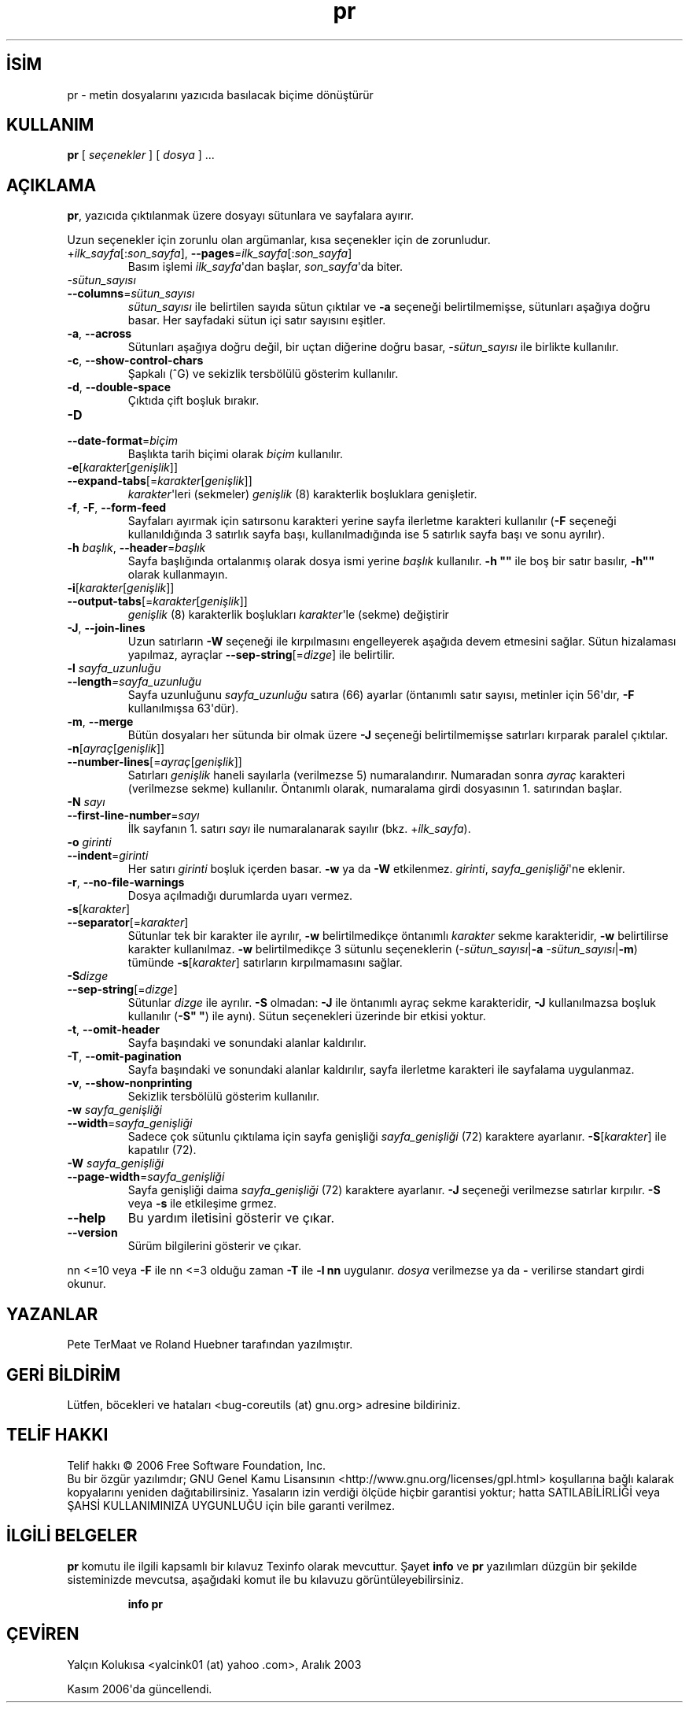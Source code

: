.\" http://belgeler.org \N'45' 2006\N'45'11\N'45'26T10:18:29+02:00   
.TH "pr" 1 "Kasım 2006" "coreutils 6.5" "Kullanıcı Komutları"
.nh    
.SH İSİM
pr \N'45' metin dosyalarını yazıcıda basılacak biçime dönüştürür    
.SH KULLANIM 
.nf
\fBpr\fR [ \fIseçenekler\fR ] [ \fIdosya\fR ] ...
.fi
       
.SH AÇIKLAMA     
\fBpr\fR, yazıcıda çıktılanmak üzere dosyayı sütunlara ve sayfalara ayırır.     

Uzun seçenekler için zorunlu olan argümanlar, kısa seçenekler için de zorunludur.     


.br
.ns
.TP 
+\fIilk_sayfa\fR[:\fIson_sayfa\fR], \fB\N'45'\N'45'pages\fR\fI=ilk_sayfa\fR[:\fIson_sayfa\fR]
Basım işlemi \fIilk_sayfa\fR\N'39'dan başlar, \fIson_sayfa\fR\N'39'da biter.         

.TP 
\fI\N'45'sütun_sayısı\fR
.br
.ns
.TP 
\fB\N'45'\N'45'columns\fR=\fIsütun_sayısı\fR
\fIsütun_sayısı\fR ile belirtilen sayıda sütun çıktılar ve \fB\N'45'a\fR seçeneği belirtilmemişse, sütunları aşağıya doğru basar. Her sayfadaki sütun içi satır sayısını eşitler.         

.TP 
\fB\N'45'a\fR, \fB\N'45'\N'45'across\fR
Sütunları aşağıya doğru değil, bir uçtan diğerine doğru basar, \fI\N'45'sütun_sayısı\fR ile birlikte kullanılır.         

.TP 
\fB\N'45'c\fR, \fB\N'45'\N'45'show\N'45'control\N'45'chars\fR
Şapkalı (^G) ve sekizlik tersbölülü gösterim kullanılır.         

.TP 
\fB\N'45'd\fR, \fB\N'45'\N'45'double\N'45'space\fR
Çıktıda çift boşluk bırakır.         

.TP 
\fB\N'45'D\fR
.br
.ns
.TP 
\fB\N'45'\N'45'date\N'45'format\fR=\fIbiçim\fR
Başlıkta tarih biçimi olarak \fIbiçim\fR kullanılır.         

.TP 
\fB\N'45'e\fR[\fIkarakter\fR[\fIgenişlik\fR]]
.br
.ns
.TP 
\fB\N'45'\N'45'expand\N'45'tabs\fR[=\fIkarakter\fR[\fIgenişlik\fR]]
\fIkarakter\fR\N'39'leri (sekmeler) \fIgenişlik\fR (8) karakterlik boşluklara genişletir.         

.TP 
\fB\N'45'f\fR, \fB\N'45'F\fR, \fB\N'45'\N'45'form\N'45'feed\fR
Sayfaları ayırmak için satırsonu karakteri yerine sayfa ilerletme karakteri kullanılır (\fB\N'45'F\fR seçeneği kullanıldığında 3 satırlık sayfa başı, kullanılmadığında ise 5 satırlık sayfa başı ve sonu ayrılır).         

.TP 
\fB\N'45'h \fR\fIbaşlık\fR, \fB\N'45'\N'45'header\fR=\fIbaşlık\fR
Sayfa başlığında ortalanmış olarak dosya ismi yerine \fIbaşlık\fR kullanılır. \fB\N'45'h ""\fR ile boş bir satır basılır, \fB\N'45'h""\fR olarak kullanmayın.         

.TP 
\fB\N'45'i\fR[\fIkarakter\fR[\fIgenişlik\fR]]
.br
.ns
.TP 
\fB\N'45'\N'45'output\N'45'tabs\fR[=\fIkarakter\fR[\fIgenişlik\fR]]
\fIgenişlik\fR (8) karakterlik boşlukları \fIkarakter\fR\N'39'le (sekme) değiştirir         

.TP 
\fB\N'45'J\fR, \fB\N'45'\N'45'join\N'45'lines\fR
Uzun satırların \fB\N'45'W\fR seçeneği ile kırpılmasını engelleyerek aşağıda devem etmesini sağlar. Sütun hizalaması yapılmaz, ayraçlar \fB\N'45'\N'45'sep\N'45'string\fR[=\fIdizge\fR] ile belirtilir.         

.TP 
\fB\N'45'l \fR\fIsayfa_uzunluğu\fR
.br
.ns
.TP 
\fB\N'45'\N'45'length\fR\fI=sayfa_uzunluğu\fR
Sayfa uzunluğunu \fIsayfa_uzunluğu\fR satıra (66) ayarlar (öntanımlı satır sayısı, metinler için  56\N'39'dır, \fB\N'45'F\fR kullanılmışsa 63\N'39'dür).         

.TP 
\fB\N'45'm\fR, \fB\N'45'\N'45'merge\fR
Bütün dosyaları her sütunda bir olmak üzere \fB\N'45'J\fR seçeneği belirtilmemişse satırları kırparak paralel çıktılar.         

.TP 
\fB\N'45'n\fR[\fIayraç\fR[\fIgenişlik\fR]]
.br
.ns
.TP 
\fB\N'45'\N'45'number\N'45'lines\fR[=\fIayraç\fR[\fIgenişlik\fR]]
Satırları \fIgenişlik\fR haneli sayılarla (verilmezse 5) numaralandırır. Numaradan sonra \fIayraç\fR karakteri (verilmezse sekme) kullanılır. Öntanımlı olarak, numaralama girdi dosyasının 1. satırından başlar.         

.TP 
\fB\N'45'N \fR\fIsayı\fR
.br
.ns
.TP 
\fB\N'45'\N'45'first\N'45'line\N'45'number\fR=\fIsayı\fR
İlk sayfanın 1. satırı \fIsayı\fR ile numaralanarak sayılır (bkz. +\fIilk_sayfa\fR).         

.TP 
\fB\N'45'o \fR\fIgirinti\fR
.br
.ns
.TP 
\fB\N'45'\N'45'indent\fR=\fIgirinti\fR
Her satırı \fIgirinti\fR boşluk içerden basar. \fB\N'45'w\fR ya da \fB\N'45'W\fR etkilenmez. \fIgirinti\fR, \fIsayfa_genişliği\fR\N'39'ne eklenir.         

.TP 
\fB\N'45'r\fR, \fB\N'45'\N'45'no\N'45'file\N'45'warnings\fR
Dosya açılmadığı durumlarda uyarı vermez.         

.TP 
\fB\N'45's\fR[\fIkarakter\fR]
.br
.ns
.TP 
\fB\N'45'\N'45'separator\fR[=\fIkarakter\fR]
Sütunlar tek bir karakter ile ayrılır, \fB\N'45'w\fR belirtilmedikçe öntanımlı \fIkarakter\fR sekme karakteridir, \fB\N'45'w\fR belirtilirse karakter kullanılmaz. \fB\N'45'w\fR belirtilmedikçe 3 sütunlu seçeneklerin (\fI\N'45'sütun_sayısı\fR|\fB\N'45'a\fR \fI\N'45'sütun_sayısı\fR|\fB\N'45'm\fR) tümünde \fB\N'45's\fR[\fIkarakter\fR] satırların kırpılmamasını sağlar.         

.TP 
\fB\N'45'S\fR\fIdizge\fR
.br
.ns
.TP 
\fB\N'45'\N'45'sep\N'45'string\fR[=\fIdizge\fR]
Sütunlar \fIdizge\fR ile ayrılır. \fB\N'45'S\fR olmadan: \fB\N'45'J\fR ile öntanımlı ayraç sekme karakteridir, \fB\N'45'J\fR kullanılmazsa boşluk kullanılır (\fB\N'45'S" "\fR) ile aynı). Sütun seçenekleri üzerinde bir etkisi yoktur.         

.TP 
\fB\N'45't\fR, \fB\N'45'\N'45'omit\N'45'header\fR
Sayfa başındaki ve sonundaki alanlar kaldırılır.         

.TP 
\fB\N'45'T\fR, \fB\N'45'\N'45'omit\N'45'pagination\fR
Sayfa başındaki ve sonundaki alanlar kaldırılır, sayfa ilerletme karakteri ile sayfalama uygulanmaz.         

.TP 
\fB\N'45'v\fR, \fB\N'45'\N'45'show\N'45'nonprinting\fR
Sekizlik tersbölülü gösterim kullanılır.         

.TP 
\fB\N'45'w \fR\fIsayfa_genişliği\fR
.br
.ns
.TP 
\fB\N'45'\N'45'width\fR=\fIsayfa_genişliği\fR
Sadece çok sütunlu çıktılama için sayfa genişliği \fIsayfa_genişliği\fR (72) karaktere ayarlanır. \fB\N'45'S\fR[\fIkarakter\fR] ile kapatılır (72).         

.TP 
\fB\N'45'W \fR\fIsayfa_genişliği\fR
.br
.ns
.TP 
\fB\N'45'\N'45'page\N'45'width\fR=\fIsayfa_genişliği\fR
Sayfa genişliği daima \fIsayfa_genişliği\fR (72) karaktere ayarlanır. \fB\N'45'J\fR seçeneği verilmezse satırlar kırpılır. \fB\N'45'S\fR veya \fB\N'45's\fR ile etkileşime grmez.         

.TP 
\fB\N'45'\N'45'help\fR
Bu yardım iletisini gösterir ve çıkar.         

.TP 
\fB\N'45'\N'45'version\fR
Sürüm bilgilerini gösterir ve çıkar.         

.PP     

nn <=10 veya \fB\N'45'F\fR ile nn <=3 olduğu zaman \fB\N'45'T\fR ile \fB\N'45'l nn\fR uygulanır. \fIdosya\fR verilmezse ya da \fB\N'45'\fR verilirse standart girdi okunur.     
   
.SH YAZANLAR     
Pete TerMaat ve Roland Huebner tarafından yazılmıştır.     
   
.SH GERİ BİLDİRİM     
Lütfen, böcekleri ve hataları <bug\N'45'coreutils (at) gnu.org> adresine bildiriniz.     
   
.SH TELİF HAKKI     
Telif hakkı © 2006 Free Software Foundation, Inc.
.br
Bu bir özgür yazılımdır; GNU Genel Kamu Lisansının <http://www.gnu.org/licenses/gpl.html> koşullarına bağlı kalarak kopyalarını yeniden dağıtabilirsiniz. Yasaların izin verdiği ölçüde hiçbir garantisi yoktur; hatta SATILABİLİRLİĞİ veya ŞAHSİ KULLANIMINIZA UYGUNLUĞU için bile garanti verilmez.     
   
.SH İLGİLİ BELGELER     
\fBpr\fR komutu ile ilgili kapsamlı bir kılavuz Texinfo olarak mevcuttur. Şayet \fBinfo\fR ve \fBpr\fR yazılımları düzgün bir şekilde sisteminizde mevcutsa, aşağıdaki komut ile bu kılavuzu görüntüleyebilirsiniz.     

.IP 

\fBinfo pr\fR

.PP     
   
.SH ÇEVİREN     
Yalçın Kolukısa <yalcink01 (at) yahoo .com>, Aralık 2003

Kasım 2006\N'39'da güncellendi.
    
  
